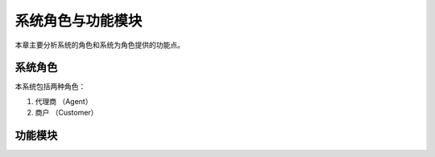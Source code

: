 *******************
系统角色与功能模块
*******************

本章主要分析系统的角色和系统为角色提供的功能点。

系统角色
=========

本系统包括两种角色：

1. 代理商 （Agent）
2. 商户 （Customer）

功能模块
===========




